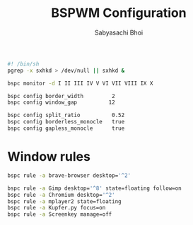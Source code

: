 #+TITLE:BSPWM Configuration
#+AUTHOR:Sabyasachi Bhoi
#+PROPERTY: header-args :tangle ~/.config/bspwm/bspwmrc

#+begin_src sh
#! /bin/sh
pgrep -x sxhkd > /dev/null || sxhkd &

bspc monitor -d I II III IV V VI VII VIII IX X

bspc config border_width         2
bspc config window_gap          12

bspc config split_ratio          0.52
bspc config borderless_monocle   true
bspc config gapless_monocle      true
#+end_src

* Window rules
#+begin_src sh
bspc rule -a brave-browser desktop='^2'
#+end_src

#+begin_src sh :tangle no
bspc rule -a Gimp desktop='^8' state=floating follow=on
bspc rule -a Chromium desktop='^2'
bspc rule -a mplayer2 state=floating
bspc rule -a Kupfer.py focus=on
bspc rule -a Screenkey manage=off
#+end_src
